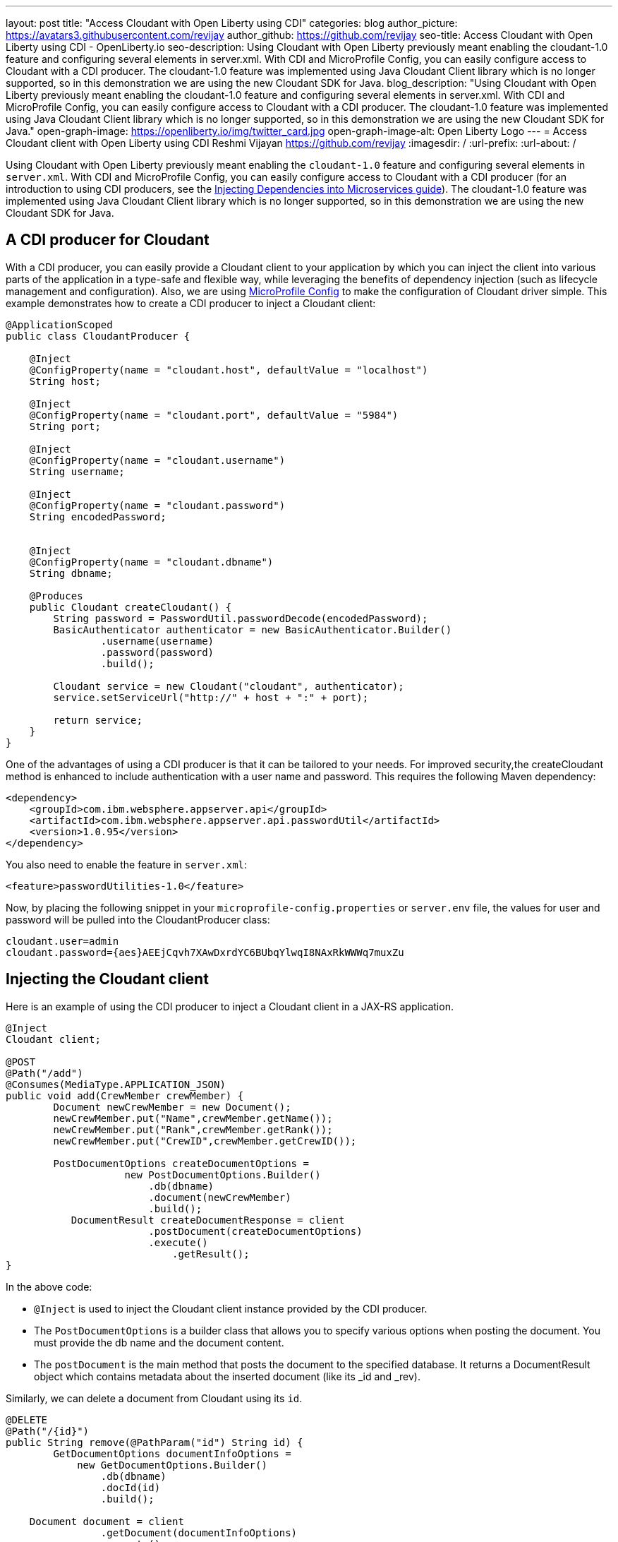 ---
layout: post
title: "Access Cloudant with Open Liberty using CDI"
categories: blog
author_picture: https://avatars3.githubusercontent.com/revijay
author_github: https://github.com/revijay
seo-title: Access Cloudant with Open Liberty using CDI - OpenLiberty.io
seo-description: Using Cloudant with Open Liberty previously meant enabling the cloudant-1.0 feature and configuring several elements in server.xml. With CDI and MicroProfile Config, you can easily configure access to Cloudant with a CDI producer. The cloudant-1.0 feature was implemented using Java Cloudant Client library which is no longer supported, so in this demonstration we are using the new Cloudant SDK for Java.
blog_description: "Using Cloudant with Open Liberty previously meant enabling the cloudant-1.0 feature and configuring several elements in server.xml. With CDI and MicroProfile Config, you can easily configure access to Cloudant with a CDI producer. The cloudant-1.0 feature was implemented using Java Cloudant Client library which is no longer supported, so in this demonstration we are using the new Cloudant SDK for Java."
open-graph-image: https://openliberty.io/img/twitter_card.jpg
open-graph-image-alt: Open Liberty Logo
---
= Access Cloudant client with Open Liberty using CDI
Reshmi Vijayan <https://github.com/revijay>
:imagesdir: /
:url-prefix:
:url-about: /

Using Cloudant with Open Liberty previously meant enabling the `cloudant-1.0` feature and configuring several elements in ``server.xml``. With CDI and MicroProfile Config,  you can easily configure access to Cloudant with a CDI producer (for an introduction to using CDI producers, see the https://openliberty.io/guides/cdi-intro.html[Injecting Dependencies into Microservices guide]). The cloudant-1.0 feature was implemented using Java Cloudant Client library which is no longer supported, so in this demonstration we are using the new Cloudant SDK for Java.

== A CDI producer for Cloudant
With a CDI producer, you can easily provide a Cloudant client to your application by which you can inject the client into various parts of the application in a type-safe and flexible way, while leveraging the benefits of dependency injection (such as lifecycle management and configuration). Also, we are using link:{url-prefix}/guides/microprofile-config-intro.html[MicroProfile Config] to make the configuration of Cloudant driver simple. 
This example demonstrates how to create a CDI producer to inject a Cloudant client:
[source, java]
----
@ApplicationScoped
public class CloudantProducer {

    @Inject
    @ConfigProperty(name = "cloudant.host", defaultValue = "localhost")
    String host;

    @Inject
    @ConfigProperty(name = "cloudant.port", defaultValue = "5984")
    String port;

    @Inject
    @ConfigProperty(name = "cloudant.username")
    String username;

    @Inject
    @ConfigProperty(name = "cloudant.password")
    String encodedPassword;


    @Inject
    @ConfigProperty(name = "cloudant.dbname")
    String dbname;

    @Produces
    public Cloudant createCloudant() {
        String password = PasswordUtil.passwordDecode(encodedPassword);
        BasicAuthenticator authenticator = new BasicAuthenticator.Builder()
                .username(username)
                .password(password)
                .build();

        Cloudant service = new Cloudant("cloudant", authenticator);
        service.setServiceUrl("http://" + host + ":" + port);

        return service;
    }
}
----
One of the advantages of using a CDI producer is that it can be tailored to your needs. For improved security,the createCloudant method is enhanced to include authentication with a user name and password. This requires the following Maven dependency:
[source,xml]
----
<dependency>
    <groupId>com.ibm.websphere.appserver.api</groupId>
    <artifactId>com.ibm.websphere.appserver.api.passwordUtil</artifactId>
    <version>1.0.95</version>
</dependency>
----
You also need to enable the feature in `server.xml`:
[source, xml]
----
<feature>passwordUtilities-1.0</feature>
----
Now, by placing the following snippet in your ``microprofile-config.properties`` or `server.env` file, the values for user and password will be pulled into the CloudantProducer class:
[source, text]
----
cloudant.user=admin
cloudant.password={aes}AEEjCqvh7XAwDxrdYC6BUbqYlwqI8NAxRkWWWq7muxZu
----

== Injecting the Cloudant client
Here is an example of using the CDI producer to inject a Cloudant client in a JAX-RS application. 
[source, java]
----
@Inject
Cloudant client;

@POST
@Path("/add")
@Consumes(MediaType.APPLICATION_JSON)
public void add(CrewMember crewMember) {
        Document newCrewMember = new Document();			 
        newCrewMember.put("Name",crewMember.getName());
        newCrewMember.put("Rank",crewMember.getRank());
        newCrewMember.put("CrewID",crewMember.getCrewID());

        PostDocumentOptions createDocumentOptions =
                    new PostDocumentOptions.Builder()
                        .db(dbname)
                        .document(newCrewMember)
                        .build();
           DocumentResult createDocumentResponse = client
                    	.postDocument(createDocumentOptions)
                        .execute()
                   	    .getResult();
}
----

In the above code:

* `@Inject` is used to inject the Cloudant client instance provided by the CDI producer.
* The `PostDocumentOptions` is a builder class that allows you to specify various options when posting the document. You must provide the db name and the document content.
* The `postDocument` is the main method that posts the document to the specified database. It returns a DocumentResult object which contains metadata about the inserted document (like its _id and _rev).

Similarly, we can delete a document from Cloudant using its `id`.
[source, java]
----
@DELETE
@Path("/{id}")
public String remove(@PathParam("id") String id) {
	GetDocumentOptions documentInfoOptions =
            new GetDocumentOptions.Builder()
                .db(dbname)
                .docId(id)
                .build();

    Document document = client
                .getDocument(documentInfoOptions)
                .execute()
                .getResult();

    DeleteDocumentOptions deleteDocumentOptions =
                new DeleteDocumentOptions.Builder()
                .db(dbname)
                .docId(id)   
                .rev(document.getRev())
                .build();
                
    DocumentResult deleteDocumentResponse = client
                .deleteDocument(deleteDocumentOptions)
                .execute()
                .getResult();
}
----
In the above example:

* The `GetDocumentOptions` class is used to configure parameters for retrieving a document from a Cloudant database. It allows you to specify the database name, document ID, and optional parameters like the document revision, whether to include attachments, conflicts, or deleted information in the response. The class uses the builder pattern to set these options before making the request to Cloudant.
* The `DeleteDocumentOptions` class is used to configure parameters for deleting a document from a Cloudant database. It allows you to specify the database name, the document ID, and the revision (_rev) of the document to ensure that the correct version is deleted (to prevent race conditions). This class uses the builder pattern to set options before sending the delete request to Cloudant.

== No need for a Cloudant feature
Previously, using Cloudant required enabling the `cloudant-1.0` feature.  Even if the Cloudant Java Driver API changes, simple updates to your CDI producer will allow it to continue to work. You should remove the `cloudant-1.0` feature from your `server.xml` when using the new Cloudant SDK for Java.

The Cloudant SDK for Java should be bundled in your application. To do this with Maven you can use a dependency:

[source, xml]
----
<dependency>
    <groupId>com.ibm.cloud</groupId>
    <artifactId>cloudant</artifactId>
    <version>x.x.x</version>
</dependency> 
----
If you have multiple applications accessing Cloudant, instead of bundling the Cloudant client library, you can configure a shared library in your `server.xml` like this:
[source, xml]
----
<library id="cloudantLib">
  <file name="${shared.resource.dir}/cloudant-x.x.x.jar" />
</library>

<application contextRoot="/" location="app1.war">
    <classloader sharedLibraryRef="cloudantLib"/>
</application>

<application contextRoot="/app2" location="app2.war">
    <classloader sharedLibraryRef="cloudantLib"/>
</application>
----

This illustrates how easy it is to create a CDI producer for Cloudant, and configure it with MicroProfile Config that help you to integrate Cloudant into an Open Liberty-based Java application, leveraging the power of Cloudant's NoSQL database with the flexibility of Open Liberty’s lightweight, cloud-native architecture.
The full sample is available on GitHub here:link:https://github.com/OpenLiberty/sample-cloudant[https://github.com/OpenLiberty/sample-cloudant]